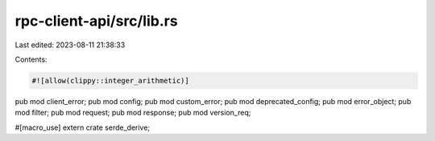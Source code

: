 rpc-client-api/src/lib.rs
=========================

Last edited: 2023-08-11 21:38:33

Contents:

.. code-block:: rs

    #![allow(clippy::integer_arithmetic)]

pub mod client_error;
pub mod config;
pub mod custom_error;
pub mod deprecated_config;
pub mod error_object;
pub mod filter;
pub mod request;
pub mod response;
pub mod version_req;

#[macro_use]
extern crate serde_derive;



